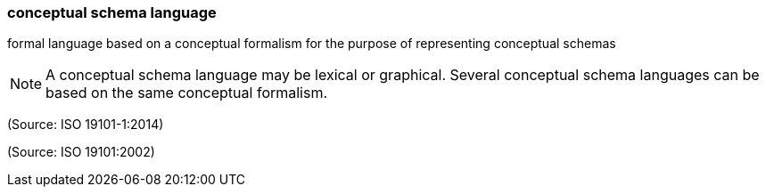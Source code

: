=== conceptual schema language

formal language based on a conceptual formalism for the purpose of representing conceptual schemas

NOTE: A conceptual schema language may be lexical or graphical. Several conceptual schema languages can be based on the same conceptual formalism.

(Source: ISO 19101-1:2014)

(Source: ISO 19101:2002)

